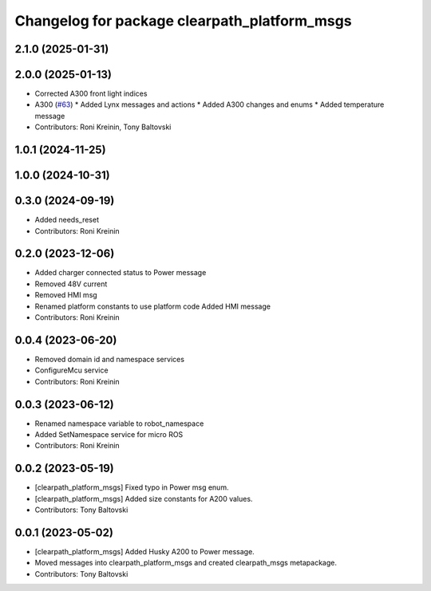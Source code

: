 ^^^^^^^^^^^^^^^^^^^^^^^^^^^^^^^^^^^^^^^^^^^^^
Changelog for package clearpath_platform_msgs
^^^^^^^^^^^^^^^^^^^^^^^^^^^^^^^^^^^^^^^^^^^^^

2.1.0 (2025-01-31)
------------------

2.0.0 (2025-01-13)
------------------
* Corrected A300 front light indices
* A300 (`#63 <https://github.com/clearpathrobotics/clearpath_msgs/issues/63>`_)
  * Added Lynx messages and actions
  * Added A300 changes and enums
  * Added temperature message
* Contributors: Roni Kreinin, Tony Baltovski

1.0.1 (2024-11-25)
------------------

1.0.0 (2024-10-31)
------------------

0.3.0 (2024-09-19)
------------------
* Added needs_reset
* Contributors: Roni Kreinin

0.2.0 (2023-12-06)
------------------
* Added charger connected status to Power message
* Removed 48V current
* Removed HMI msg
* Renamed platform constants to use platform code
  Added HMI message
* Contributors: Roni Kreinin

0.0.4 (2023-06-20)
------------------
* Removed domain id and namespace services
* ConfigureMcu service
* Contributors: Roni Kreinin

0.0.3 (2023-06-12)
------------------
* Renamed namespace variable to robot_namespace
* Added SetNamespace service for micro ROS
* Contributors: Roni Kreinin

0.0.2 (2023-05-19)
------------------
* [clearpath_platform_msgs] Fixed typo in Power msg enum.
* [clearpath_platform_msgs] Added size constants for A200 values.
* Contributors: Tony Baltovski

0.0.1 (2023-05-02)
------------------
* [clearpath_platform_msgs] Added Husky A200 to Power message.
* Moved messages into clearpath_platform_msgs and created clearpath_msgs metapackage.
* Contributors: Tony Baltovski
